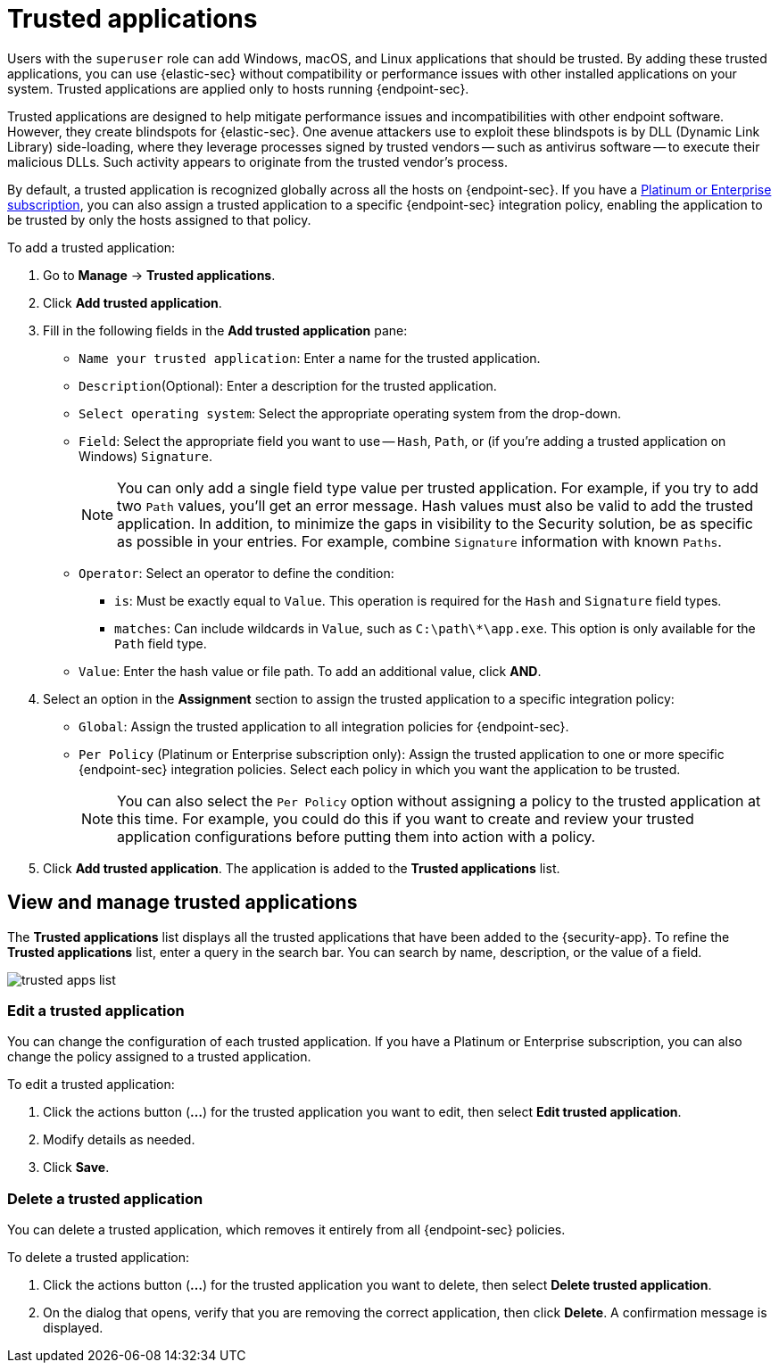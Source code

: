 [[trusted-apps-ov]]
[chapter, role="xpack"]
= Trusted applications

Users with the `superuser` role can add Windows, macOS, and Linux applications that should be trusted. By adding these trusted applications, you can use {elastic-sec} without compatibility or performance issues with other installed applications on your system. Trusted applications are applied only to hosts running {endpoint-sec}.

Trusted applications are designed to help mitigate performance issues and incompatibilities with other endpoint software. However, they create blindspots for {elastic-sec}. One avenue attackers use to exploit these blindspots is by DLL (Dynamic Link Library) side-loading, where they leverage processes signed by trusted vendors -- such as antivirus software -- to execute their malicious DLLs. Such activity appears to originate from the trusted vendor's process.

By default, a trusted application is recognized globally across all the hosts on {endpoint-sec}. If you have a https://www.elastic.co/pricing[Platinum or Enterprise subscription], you can also assign a trusted application to a specific {endpoint-sec} integration policy, enabling the application to be trusted by only the hosts assigned to that policy.

To add a trusted application:

. Go to *Manage* -> *Trusted applications*.

. Click *Add trusted application*.

. Fill in the following fields in the *Add trusted application* pane:

* `Name your trusted application`: Enter a name for the trusted application.

* `Description`(Optional): Enter a description for the trusted application.

* `Select operating system`: Select the appropriate operating system from the drop-down.

* `Field`: Select the appropriate field you want to use -- `Hash`, `Path`, or (if you're adding a trusted application on Windows) `Signature`.
+
NOTE: You can only add a single field type value per trusted application. For example, if you try to add two `Path` values, you'll get an error message. Hash values must also be valid to add the trusted application. In addition, to minimize the gaps in visibility to the Security solution, be as specific as possible in your entries. For example, combine `Signature` information with known `Paths`.
+

* `Operator`: Select an operator to define the condition:
   - `is`: Must be exactly equal to `Value`. This operation is required for the `Hash` and `Signature` field types.   
   - `matches`: Can include wildcards in `Value`, such as `C:\path\*\app.exe`. This option is only available for the `Path` field type.

* `Value`: Enter the hash value or file path. To add an additional value, click *AND*.

. Select an option in the *Assignment* section to assign the trusted application to a specific integration policy:
+
* `Global`: Assign the trusted application to all integration policies for {endpoint-sec}.
* `Per Policy` (Platinum or Enterprise subscription only): Assign the trusted application to one or more specific {endpoint-sec} integration policies. Select each policy in which you want the application to be trusted.
+
NOTE: You can also select the `Per Policy` option without assigning a policy to the trusted application at this time. For example, you could do this if you want to create and review your trusted application configurations before putting them into action with a policy.

. Click *Add trusted application*. The application is added to the *Trusted applications* list.

[discrete]
[[trusted-apps-list]]
== View and manage trusted applications

The *Trusted applications* list displays all the trusted applications that have been added to the {security-app}. To refine the *Trusted applications* list, enter a query in the search bar. You can search by name, description, or the value of a field.

[role="screenshot"]
image::images/trusted-apps-list.png[]

[discrete]
[[edit-trusted-app]]
=== Edit a trusted application
You can change the configuration of each trusted application. If you have a Platinum or Enterprise subscription, you can also change the policy assigned to a trusted application.

To edit a trusted application:

. Click the actions button (*...*​) for the trusted application you want to edit, then select *Edit trusted application*.
. Modify details as needed.
. Click *Save*.

[discrete]
[[delete-trusted-app]]
=== Delete a trusted application
You can delete a trusted application, which removes it entirely from all {endpoint-sec} policies.

To delete a trusted application:

. Click the actions button (*...*) for the trusted application you want to delete, then select *Delete trusted application*.
. On the dialog that opens, verify that you are removing the correct application, then click *Delete*. A confirmation message is displayed.
